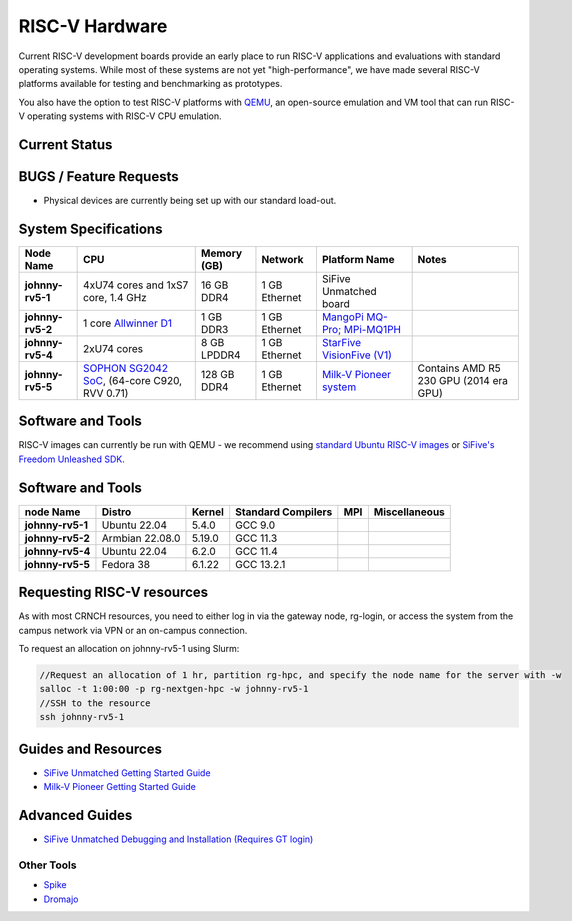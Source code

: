 ===============
RISC-V Hardware
===============

Current RISC-V development boards provide an early place to run RISC-V applications and evaluations with standard operating systems. While most of these systems are not yet "high-performance", we have made several RISC-V platforms available for testing and benchmarking as prototypes. 

You also have the option to test RISC-V platforms with `QEMU <https://www.qemu.org/docs/master/system/target-riscv.html>`__, an open-source emulation and VM tool that can run RISC-V operating systems with RISC-V CPU emulation. 


Current Status
==============

BUGS / Feature Requests
=======================
- Physical devices are currently being set up with our standard load-out.  

System Specifications
=====================

.. list-table:: 
    :widths: auto
    :header-rows: 1
    :stub-columns: 1

    * - Node Name
      - CPU
      - Memory (GB)
      - Network
      - Platform Name
      - Notes
    * - johnny-rv5-1
      - 4xU74 cores and 1xS7 core, 1.4 GHz
      - 16 GB DDR4	
      - 1 GB Ethernet
      - SiFive Unmatched board
      -
    * - johnny-rv5-2
      - 1 core `Allwinner D1 <https://linux-sunxi.org/D1>`__
      - 1 GB DDR3
      - 1 GB Ethernet
      - `MangoPi MQ-Pro; MPi-MQ1PH <https://linux-sunxi.org/MangoPi_MQ-Pro>`__
      - 
    * - johnny-rv5-4
      - 2xU74 cores 
      - 8 GB LPDDR4
      - 1 GB Ethernet
      - `StarFive VisionFive (V1) <https://www.starfivetech.com/en/site/boards>`__
      -
    * - johnny-rv5-5
      - `SOPHON SG2042 SoC <https://en.sophgo.com/product/introduce/sg2042.html>`__, (64-core C920, RVV 0.71) 
      - 128 GB DDR4
      - 1 GB Ethernet
      - `Milk-V Pioneer system <https://milkv.io/pioneer>`__
      - Contains AMD R5 230 GPU (2014 era GPU)




Software and Tools
==================
RISC-V images can currently be run with QEMU - we recommend using `standard Ubuntu RISC-V images <https://ubuntu.com/download/risc-v>`__ or `SiFive's Freedom Unleashed SDK <https://github.com/sifive/freedom-u-sdk/releases>`__.

Software and Tools
===================

.. list-table::
    :widths: auto
    :header-rows: 1
    :stub-columns: 1

    * - node Name
      - Distro
      - Kernel
      - Standard Compilers
      - MPI
      - Miscellaneous
    * - johnny-rv5-1
      - Ubuntu 22.04
      - 5.4.0
      - GCC 9.0
      - 
      - 
    * - johnny-rv5-2
      - Armbian 22.08.0
      - 5.19.0
      - GCC 11.3
      - 
      - 
    * - johnny-rv5-4
      - Ubuntu 22.04
      - 6.2.0
      - GCC 11.4
      - 
      - 
    * - johnny-rv5-5
      - Fedora 38
      - 6.1.22
      - GCC 13.2.1
      - 
      - 

Requesting RISC-V resources
===========================

As with most CRNCH resources, you need to either log in via the gateway
node, rg-login, or access the system from the campus network via VPN or
an on-campus connection. 

To request an allocation on johnny-rv5-1 using Slurm:

.. code::

    //Request an allocation of 1 hr, partition rg-hpc, and specify the node name for the server with -w
    salloc -t 1:00:00 -p rg-nextgen-hpc -w johnny-rv5-1
    //SSH to the resource
    ssh johnny-rv5-1



Guides and Resources
====================
- `SiFive Unmatched Getting Started Guide <https://starfivetech.com/uploads/hifive-unmatched-getting-started-guide-v1p2.pdf>`__
- `Milk-V Pioneer Getting Started Guide <https://milkv.io/docs/pioneer/getting-started>`__

Advanced Guides
===============
- `SiFive Unmatched Debugging and Installation (Requires GT login) <https://github.gatech.edu/crnch-rg/rogues-docs/wiki/%5BRISC-V%5D-SiFive-Unmatched-Debugging-and-Install>`__

Other Tools
-----------
- `Spike <https://github.com/riscv-software-src/riscv-isa-sim>`__
- `Dromajo <https://github.com/chipsalliance/dromajo>`__
